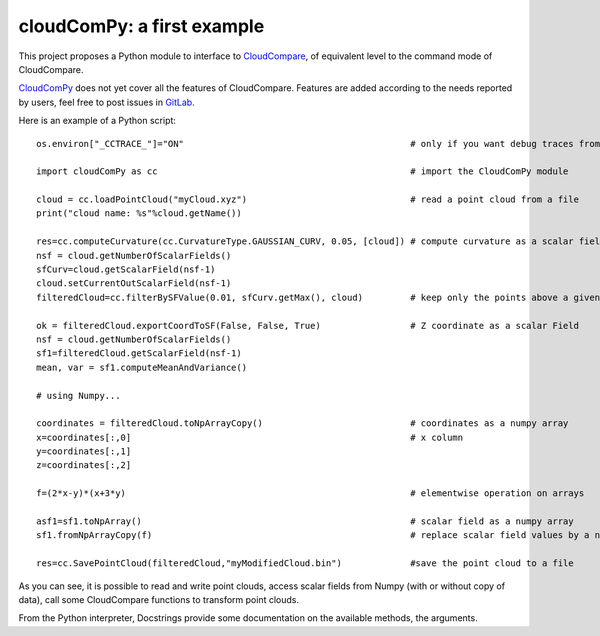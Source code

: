 
=============================
cloudComPy: a first example
=============================

This project proposes a Python module to interface to `CloudCompare <https://cloudcompare.org>`_,
of equivalent level to the command mode of CloudCompare.

`CloudComPy <https://gitlab.com/openfields1/CloudComPy>`_ does not yet cover all the features of CloudCompare. 
Features are added according to the needs reported by users, 
feel free to post issues in `GitLab <https://gitlab.com/openfields1/CloudComPy/-/issues>`_.

Here is an example of a Python script:
::

    os.environ["_CCTRACE_"]="ON"                                           # only if you want debug traces from C++

    import cloudComPy as cc                                                # import the CloudComPy module

    cloud = cc.loadPointCloud("myCloud.xyz")                               # read a point cloud from a file
    print("cloud name: %s"%cloud.getName())

    res=cc.computeCurvature(cc.CurvatureType.GAUSSIAN_CURV, 0.05, [cloud]) # compute curvature as a scalar field
    nsf = cloud.getNumberOfScalarFields()
    sfCurv=cloud.getScalarField(nsf-1)
    cloud.setCurrentOutScalarField(nsf-1)
    filteredCloud=cc.filterBySFValue(0.01, sfCurv.getMax(), cloud)         # keep only the points above a given curvature

    ok = filteredCloud.exportCoordToSF(False, False, True)                 # Z coordinate as a scalar Field
    nsf = cloud.getNumberOfScalarFields()
    sf1=filteredCloud.getScalarField(nsf-1)
    mean, var = sf1.computeMeanAndVariance()

    # using Numpy...

    coordinates = filteredCloud.toNpArrayCopy()                            # coordinates as a numpy array
    x=coordinates[:,0]                                                     # x column
    y=coordinates[:,1]
    z=coordinates[:,2]

    f=(2*x-y)*(x+3*y)                                                      # elementwise operation on arrays

    asf1=sf1.toNpArray()                                                   # scalar field as a numpy array
    sf1.fromNpArrayCopy(f)                                                 # replace scalar field values by a numpy array

    res=cc.SavePointCloud(filteredCloud,"myModifiedCloud.bin")             #save the point cloud to a file


As you can see, it is possible to read and write point clouds,
access scalar fields from Numpy (with or without copy of data), call some CloudCompare functions to transform point clouds.

From the Python interpreter, Docstrings provide some documentation on the available methods, the arguments.

